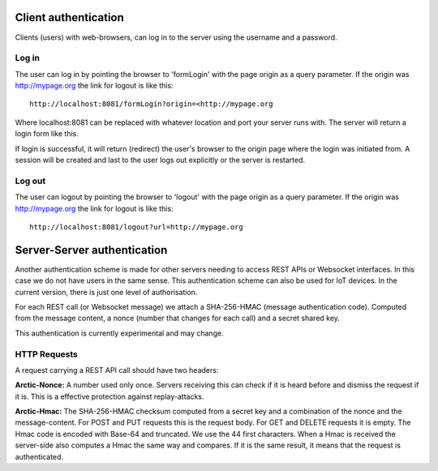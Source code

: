  
Client authentication
=====================

Clients (users) with web-browsers, can log in to the server using the username and a password. 

Log in
------

The user can log in by pointing the browser to 'formLogin' with the page origin as a query parameter. If the origin was http://mypage.org the link for logout is like this::
    
    http://localhost:8081/formLogin?origin=<http://mypage.org

Where localhost:8081 can be replaced with whatever location and port your server runs with. The server will return a login form like this. 

.. image:: img/loginform.png

If login is successful, it will return (redirect) the user's browser to the origin page where the login was initiated from. A session will be created and last to the user logs out explicitly or the server is restarted. 

Log out
-------

The user can logout by pointing the browser to 'logout' with the page origin as a query parameter. If the origin was http://mypage.org the link for logout is like this::

    http://localhost:8081/logout?url=http://mypage.org


Server-Server authentication
============================

Another authentication scheme is made for other servers needing to access REST APIs or Websocket interfaces. In this case we do not have users in the same sense. This authentication scheme can also be used for IoT devices. In the current version, there is just one level of authorisation. 

For each REST call (or Websocket message) we attach a SHA-256-HMAC (message authentication code). Computed from the message content, a nonce (number that changes for each call) and a secret shared key. 

This authentication is currently experimental and may change. 


HTTP Requests
-------------

A request carrying a REST API call should have two headers: 

**Arctic-Nonce:** A number used only once. Servers receiving this can check if it is heard before and dismiss the request if it is. This is a effective protection against replay-attacks.

**Arctic-Hmac:** The SHA-256-HMAC checksum computed from a secret key and a combination of the nonce and the message-content. For POST and PUT requests this is the request body. For GET and DELETE requests it is empty. The Hmac code is encoded with Base-64 and truncated. We use the 44 first characters. When a Hmac is received the server-side also computes a Hmac the same way and compares. If it is the same result, it means that the request is authenticated. 


